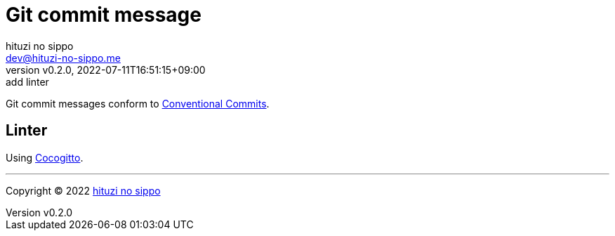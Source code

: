 = Git commit message
:author: hituzi no sippo
:email: dev@hituzi-no-sippo.me
:revnumber: v0.2.0
:revdate: 2022-07-11T16:51:15+09:00
:revremark: add linter
:description: Git commit message tools
:copyright: Copyright (C) 2022 {author}
// Custom Attributes
:creation_date: 2022-07-11T15:36:50+09:00

Git commit messages conform to link:https://www.conventionalcommits.org[
Conventional Commits^].

== Linter

:cocogitto_url: https://docs.cocogitto.io
Using link:{cocogitto_url}[Cocogitto^].


'''

:author_link: link:https://github.com/hituzi-no-sippo[{author}^]
Copyright (C) 2022 {author_link}

